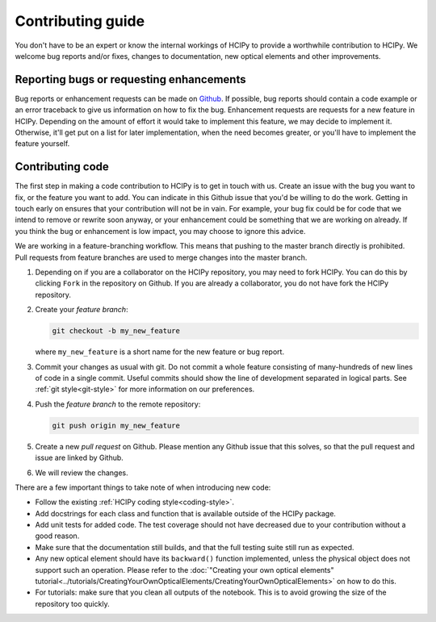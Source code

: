 Contributing guide
==================

You don't have to be an expert or know the internal workings of HCIPy to provide a worthwhile contribution to HCIPy. We welcome bug reports and/or fixes, changes to documentation, new optical elements and other improvements.

Reporting bugs or requesting enhancements
-----------------------------------------

Bug reports or enhancement requests can be made on `Github <https://github.com/ehpor/>`__. If possible, bug reports should contain a code example or an error traceback to give us information on how to fix the bug. Enhancement requests are requests for a new feature in HCIPy. Depending on the amount of effort it would take to implement this feature, we may decide to implement it. Otherwise, it'll get put on a list for later implementation, when the need becomes greater, or you'll have to implement the feature yourself.

Contributing code
-----------------

The first step in making a code contribution to HCIPy is to get in touch with us. Create an issue with the bug you want to fix, or the feature you want to add. You can indicate in this Github issue that you'd be willing to do the work. Getting in touch early on ensures that your contribution will not be in vain. For example, your bug fix could be for code that we intend to remove or rewrite soon anyway, or your enhancement could be something that we are working on already. If you think the bug or enhancement is low impact, you may choose to ignore this advice.

We are working in a feature-branching workflow. This means that pushing to the master branch directly is prohibited. Pull requests from feature branches are used to merge changes into the master branch. 

1.  Depending on if you are a collaborator on the HCIPy repository, you may need to fork HCIPy. You can do this by clicking ``Fork`` in the repository on Github. If you are already a collaborator, you do not have fork the HCIPy repository.

2.  Create your *feature branch*:

    .. code-block:: shell

        git checkout -b my_new_feature
    
    where ``my_new_feature`` is a short name for the new feature or bug report.

3.  Commit your changes as usual with git. Do not commit a whole feature consisting of many-hundreds of new lines of code in a single commit. Useful commits should show the line of development separated in logical parts. See :ref:`git style<git-style>` for more information on our preferences.

4.  Push the *feature branch* to the remote repository:

    .. code-block:: shell

        git push origin my_new_feature

5.  Create a new *pull request* on Github. Please mention any Github issue that this solves, so that the pull request and issue are linked by Github.

6.  We will review the changes.

There are a few important things to take note of when introducing new code:

* Follow the existing :ref:`HCIPy coding style<coding-style>`.

* Add docstrings for each class and function that is available outside of the HCIPy package.

* Add unit tests for added code. The test coverage should not have decreased due to your contribution without a good reason.

* Make sure that the documentation still builds, and that the full testing suite still run as expected.

* Any new optical element should have its ``backward()`` function implemented, unless the physical object does not support such an operation. Please refer to the :doc:`"Creating your own optical elements" tutorial<../tutorials/CreatingYourOwnOpticalElements/CreatingYourOwnOpticalElements>` on how to do this.

* For tutorials: make sure that you clean all outputs of the notebook. This is to avoid growing the size of the repository too quickly.
